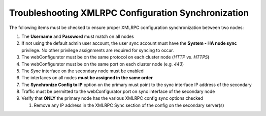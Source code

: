 Troubleshooting XMLRPC Configuration Synchronization
====================================================

The following items must be checked to ensure proper XMLRPC
configuration synchronization between two nodes:

#. The **Username** and **Password** must match on all nodes
#. If not using the default admin user account, the user sync account must have the **System - HA node sync** privilege.
   No other privilege assignments are required for syncing to occur.
#. The webConfigurator must be on the same protocol on each cluster node
   (*HTTP* vs. *HTTPS*)
#. The webConfigurator must be on the same port on each cluster node
   (e.g. *443*)
#. The *Sync* interface on the secondary node must be enabled
#. The interfaces on all nodes **must be assigned in the same order**
#. The **Synchronize Config to IP** option on the primary must point to
   the sync interface IP address of the secondary
#. Traffic must be permitted to the webConfigurator port on sync
   interface of the secondary node
#. Verify that **ONLY** the primary node has the various XMLRPC config
   sync options checked

   #. Remove any IP address in the XMLRPC Sync section of the config on
      the secondary server(s)


